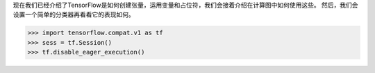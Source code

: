 现在我们已经介绍了TensorFlow是如何创建张量，运用变量和占位符，我们会接着介绍在计算图中如何使用这些。
然后，我们会设置一个简单的分类器再看看它的表现如何。

.. code:: python
    
    >>> import tensorflow.compat.v1 as tf
    >>> sess = tf.Session()
    >>> tf.disable_eager_execution()
  
  
